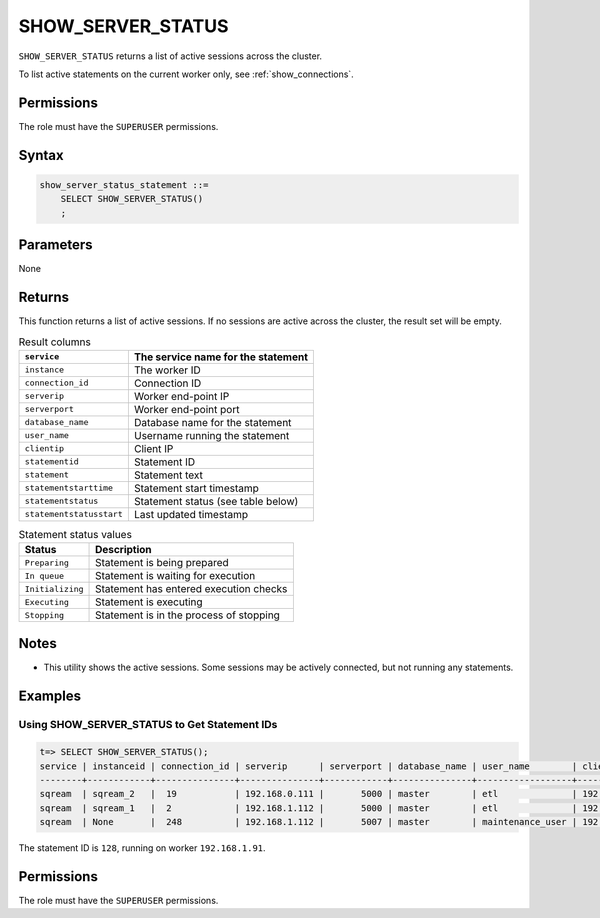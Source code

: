 .. _show_server_status:

********************
SHOW_SERVER_STATUS
********************

``SHOW_SERVER_STATUS`` returns a list of active sessions across the cluster.

To list active statements on the current worker only, see :ref:`show_connections`.

Permissions
=============

The role must have the ``SUPERUSER`` permissions.

Syntax
==========

.. code-block:: postgres

   show_server_status_statement ::=
       SELECT SHOW_SERVER_STATUS()
       ;

Parameters
============

None

Returns
=========

This function returns a list of active sessions. If no sessions are active across the cluster, the result set will be empty.

.. list-table:: Result columns
   :widths: auto
   :header-rows: 1
   
   * - ``service``
     - The service name for the statement
   * - ``instance``
     - The worker ID
   * - ``connection_id``
     - Connection ID
   * - ``serverip``
     - Worker end-point IP
   * - ``serverport``
     - Worker end-point port
   * - ``database_name``
     - Database name for the statement
   * - ``user_name``
     - Username running the statement
   * - ``clientip``
     - Client IP
   * - ``statementid``
     - Statement ID
   * - ``statement``
     - Statement text
   * - ``statementstarttime``
     - Statement start timestamp
   * - ``statementstatus``
     - Statement status (see table below)
   * - ``statementstatusstart``
     - Last updated timestamp

.. include from here: 66


.. list-table:: Statement status values
   :widths: auto
   :header-rows: 1
   
   * - Status
     - Description
   * - ``Preparing``
     - Statement is being prepared
   * - ``In queue``
     - Statement is waiting for execution
   * - ``Initializing``
     - Statement has entered execution checks
   * - ``Executing``
     - Statement is executing
   * - ``Stopping``
     - Statement is in the process of stopping


.. include until here 86

Notes
===========

* This utility shows the active sessions. Some sessions may be actively connected, but not running any statements.

Examples
===========

Using SHOW_SERVER_STATUS to Get Statement IDs
----------------------------------------------------


.. code-block:: psql

   t=> SELECT SHOW_SERVER_STATUS();
   service | instanceid | connection_id | serverip      | serverport | database_name | user_name        | clientip      | statementid | statement                                                                                             | statementstarttime  | statementstatus | statementstatusstart
   --------+------------+---------------+---------------+------------+---------------+------------------+---------------+-------------+-------------------------------------------------------------------------------------------------------+---------------------+-----------------+---------------------
   sqream  | sqream_2   |  19           | 192.168.0.111 |       5000 | master        | etl              | 192.168.0.011 |2484923      | SELECT t1.account, t1.msisd from table a t1 join table b t2 on t1.id = t2.id where t1.msid='123123';  | 17-01-2022 16:19:31 | Executing       | 17-01-2022 16:19:32
   sqream  | sqream_1   |  2            | 192.168.1.112 |       5000 | master        | etl              | 192.168.1.112 |2484924      | select show_server_status();                                                                          | 17-01-2022 16:19:39 | Executing       | 17-01-2022 16:19:39
   sqream  | None       |  248          | 192.168.1.112 |       5007 | master        | maintenance_user | 192.168.1.112 |2484665      | select * from  sqream_catalog.tables;                                                                 | 17-01-2022 15:55:01 | In Queue        | 17-01-2022 15:55:02

The statement ID is ``128``, running on worker ``192.168.1.91``.

Permissions
=============

The role must have the ``SUPERUSER`` permissions.